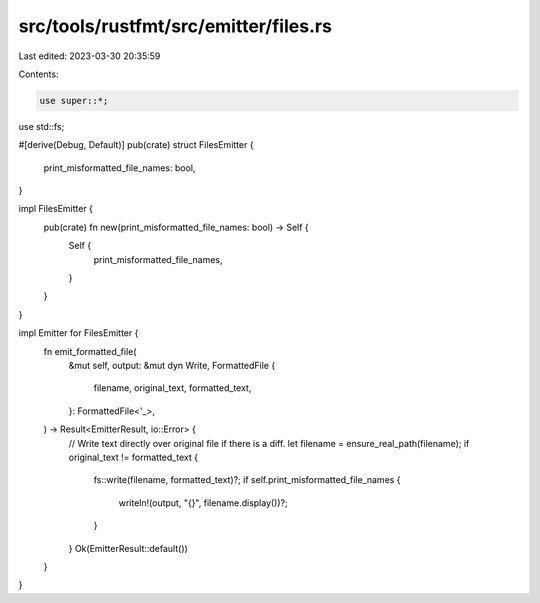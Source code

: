 src/tools/rustfmt/src/emitter/files.rs
======================================

Last edited: 2023-03-30 20:35:59

Contents:

.. code-block:: rs

    use super::*;
use std::fs;

#[derive(Debug, Default)]
pub(crate) struct FilesEmitter {
    print_misformatted_file_names: bool,
}

impl FilesEmitter {
    pub(crate) fn new(print_misformatted_file_names: bool) -> Self {
        Self {
            print_misformatted_file_names,
        }
    }
}

impl Emitter for FilesEmitter {
    fn emit_formatted_file(
        &mut self,
        output: &mut dyn Write,
        FormattedFile {
            filename,
            original_text,
            formatted_text,
        }: FormattedFile<'_>,
    ) -> Result<EmitterResult, io::Error> {
        // Write text directly over original file if there is a diff.
        let filename = ensure_real_path(filename);
        if original_text != formatted_text {
            fs::write(filename, formatted_text)?;
            if self.print_misformatted_file_names {
                writeln!(output, "{}", filename.display())?;
            }
        }
        Ok(EmitterResult::default())
    }
}


